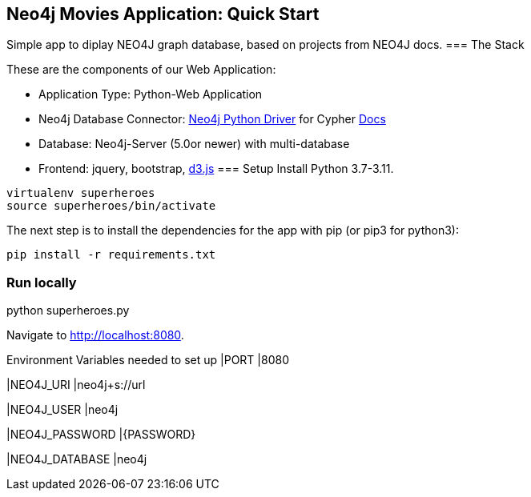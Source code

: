 == Neo4j Movies Application: Quick Start
Simple app to diplay NEO4J graph database, based on projects from NEO4J docs.
=== The Stack

These are the components of our Web Application:

* Application Type:         Python-Web Application
* Neo4j Database Connector: https://github.com/neo4j/neo4j-python-driver[Neo4j Python Driver] for Cypher https://neo4j.com/developer/python[Docs]
* Database:                 Neo4j-Server (5.0or newer) with multi-database
* Frontend:                 jquery, bootstrap, https://d3js.org/[d3.js]
=== Setup
Install Python 3.7-3.11.
----
virtualenv superheroes
source superheroes/bin/activate
----

The next step is to install the dependencies for the app with pip (or pip3 for python3):

[source]
----
pip install -r requirements.txt
----

=== Run locally
python superheroes.py

Navigate to http://localhost:8080.

Environment Variables needed to set up
|PORT
|8080

|NEO4J_URI
|neo4j+s://url

|NEO4J_USER
|neo4j

|NEO4J_PASSWORD
|{PASSWORD}

|NEO4J_DATABASE
|neo4j
|===
